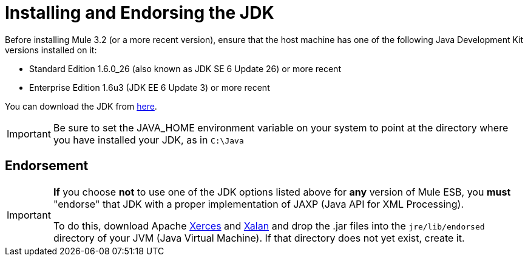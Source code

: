 = Installing and Endorsing the JDK

Before installing Mule 3.2 (or a more recent version), ensure that the host machine has one of the following Java Development Kit versions installed on it:

* Standard Edition 1.6.0_26 (also known as JDK SE 6 Update 26) or more recent
* Enterprise Edition 1.6u3 (JDK EE 6 Update 3) or more recent

You can download the JDK from http://www.oracle.com/technetwork/java/javase/downloads/index.html[here].

[IMPORTANT]
Be sure to set the JAVA_HOME environment variable on your system to point at the directory where you have installed your JDK, as in `C:\Java`

== Endorsement

[IMPORTANT]
====
*If* you choose *not* to use one of the JDK options listed above for *any* version of Mule ESB, you *must* "endorse" that JDK with a proper implementation of JAXP (Java API for XML Processing).

To do this, download Apache http://xerces.apache.org/xerces2-j[Xerces] and http://xml.apache.org/xalan-j[Xalan] and drop the .jar files into the `jre/lib/endorsed` directory of your JVM (Java Virtual Machine). If that directory does not yet exist, create it.
====
